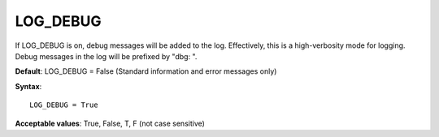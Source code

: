 .. _log_debug:

LOG_DEBUG
=========

If LOG_DEBUG is on, debug messages will be added to the log. Effectively, this is a high-verbosity mode for logging. Debug messages in the log will be prefixed by "dbg: ".

**Default**: LOG_DEBUG = False (Standard information and error messages only)

**Syntax**:

::

   LOG_DEBUG = True

**Acceptable values**: True, False, T, F (not case sensitive)
